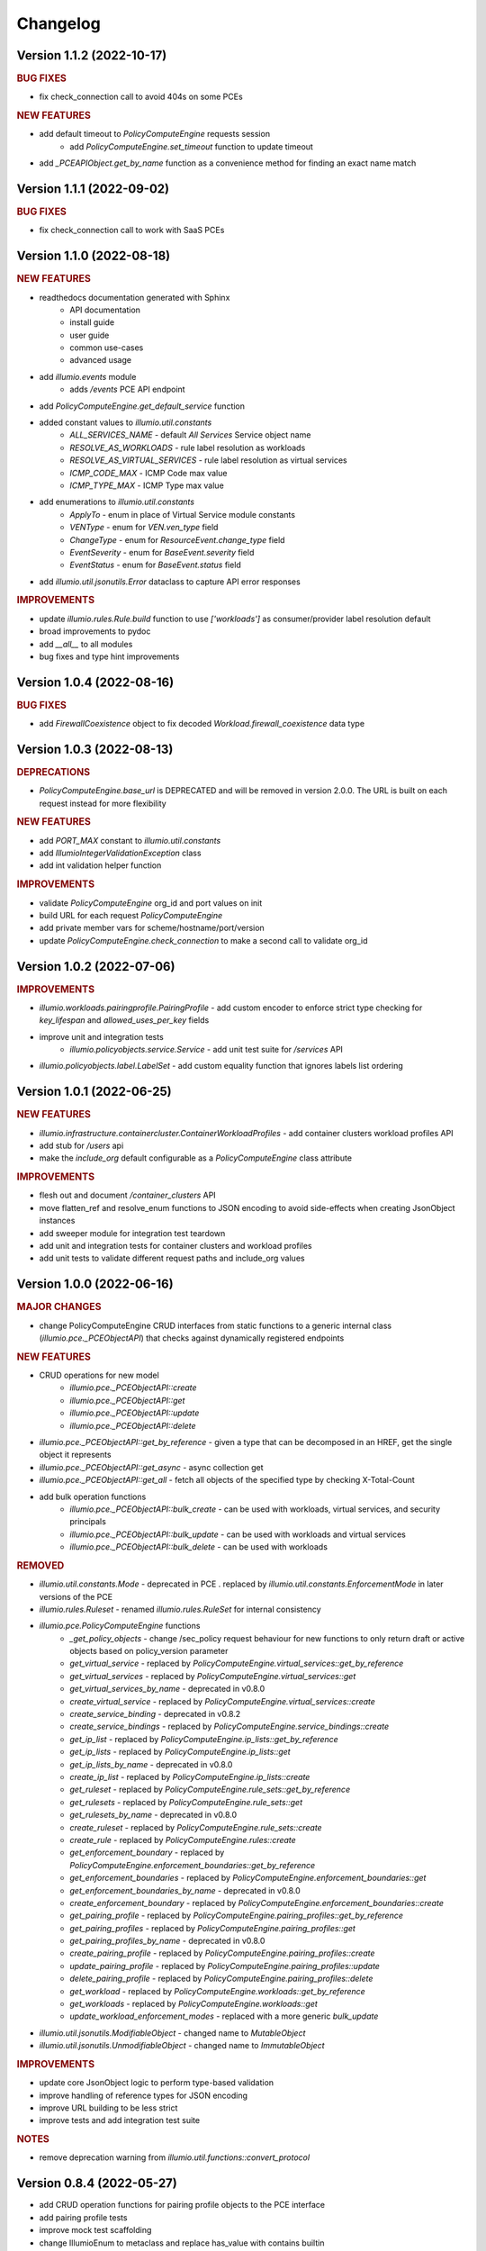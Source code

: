 Changelog
=========

Version 1.1.2 (2022-10-17)
--------------------------

.. rubric:: BUG FIXES

* fix check_connection call to avoid 404s on some PCEs

.. rubric:: NEW FEATURES

* add default timeout to `PolicyComputeEngine` requests session
    * add `PolicyComputeEngine.set_timeout` function to update timeout
* add `_PCEAPIObject.get_by_name` function as a convenience method for finding an exact name match

Version 1.1.1 (2022-09-02)
--------------------------

.. rubric:: BUG FIXES

* fix check_connection call to work with SaaS PCEs

Version 1.1.0 (2022-08-18)
--------------------------

.. rubric:: NEW FEATURES

* readthedocs documentation generated with Sphinx
    * API documentation
    * install guide
    * user guide
    * common use-cases
    * advanced usage
* add `illumio.events` module
    * adds `/events` PCE API endpoint
* add `PolicyComputeEngine.get_default_service` function
* added constant values to `illumio.util.constants`
    * `ALL_SERVICES_NAME` - default `All Services` Service object name
    * `RESOLVE_AS_WORKLOADS` - rule label resolution as workloads
    * `RESOLVE_AS_VIRTUAL_SERVICES` - rule label resolution as virtual services
    * `ICMP_CODE_MAX` - ICMP Code max value
    * `ICMP_TYPE_MAX` - ICMP Type max value
* add enumerations to `illumio.util.constants`
    * `ApplyTo` - enum in place of Virtual Service module constants
    * `VENType` - enum for `VEN.ven_type` field
    * `ChangeType` - enum for `ResourceEvent.change_type` field
    * `EventSeverity` - enum for `BaseEvent.severity` field
    * `EventStatus` - enum for `BaseEvent.status` field

* add `illumio.util.jsonutils.Error` dataclass to capture API error responses

.. rubric:: IMPROVEMENTS

* update `illumio.rules.Rule.build` function to use `['workloads']` as consumer/provider label resolution default
* broad improvements to pydoc
* add `__all__` to all modules
* bug fixes and type hint improvements

Version 1.0.4 (2022-08-16)
--------------------------

.. rubric:: BUG FIXES

* add `FirewallCoexistence` object to fix decoded `Workload.firewall_coexistence` data type

Version 1.0.3 (2022-08-13)
--------------------------

.. rubric:: DEPRECATIONS

* `PolicyComputeEngine.base_url` is DEPRECATED and will be removed in version 2.0.0. The URL is built on each request instead for more flexibility

.. rubric:: NEW FEATURES

* add `PORT_MAX` constant to `illumio.util.constants`
* add `IllumioIntegerValidationException` class
* add int validation helper function

.. rubric:: IMPROVEMENTS

* validate `PolicyComputeEngine` org_id and port values on init
* build URL for each request `PolicyComputeEngine`
* add private member vars for scheme/hostname/port/version
* update `PolicyComputeEngine.check_connection` to make a second call to validate org_id

Version 1.0.2 (2022-07-06)
--------------------------

.. rubric:: IMPROVEMENTS

* `illumio.workloads.pairingprofile.PairingProfile` - add custom encoder to enforce strict type checking for `key_lifespan` and `allowed_uses_per_key` fields
* improve unit and integration tests
    * `illumio.policyobjects.service.Service` - add unit test suite for `/services` API
* `illumio.policyobjects.label.LabelSet` - add custom equality function that ignores labels list ordering

Version 1.0.1 (2022-06-25)
--------------------------

.. rubric:: NEW FEATURES

* `illumio.infrastructure.containercluster.ContainerWorkloadProfiles` - add container clusters workload profiles API
* add stub for `/users` api
* make the `include_org` default configurable as a `PolicyComputeEngine` class attribute

.. rubric:: IMPROVEMENTS

* flesh out and document `/container_clusters` API
* move flatten_ref and resolve_enum functions to JSON encoding to avoid side-effects when creating JsonObject instances
* add sweeper module for integration test teardown
* add unit and integration tests for container clusters and workload profiles
* add unit tests to validate different request paths and include_org values

Version 1.0.0 (2022-06-16)
--------------------------

.. rubric:: MAJOR CHANGES

* change PolicyComputeEngine CRUD interfaces from static functions to a generic internal class (`illumio.pce._PCEObjectAPI`) that checks against dynamically registered endpoints

.. rubric:: NEW FEATURES

* CRUD operations for new model
    * `illumio.pce._PCEObjectAPI::create`
    * `illumio.pce._PCEObjectAPI::get`
    * `illumio.pce._PCEObjectAPI::update`
    * `illumio.pce._PCEObjectAPI::delete`
* `illumio.pce._PCEObjectAPI::get_by_reference` - given a type that can be decomposed in an HREF, get the single object it represents
* `illumio.pce._PCEObjectAPI::get_async` - async collection get
* `illumio.pce._PCEObjectAPI::get_all` - fetch all objects of the specified type by checking X-Total-Count
* add bulk operation functions
    * `illumio.pce._PCEObjectAPI::bulk_create` - can be used with workloads, virtual services, and security principals
    * `illumio.pce._PCEObjectAPI::bulk_update` - can be used with workloads and virtual services
    * `illumio.pce._PCEObjectAPI::bulk_delete` - can be used with workloads

.. rubric:: REMOVED

* `illumio.util.constants.Mode` - deprecated in PCE . replaced by `illumio.util.constants.EnforcementMode` in later versions of the PCE
* `illumio.rules.Ruleset` - renamed `illumio.rules.RuleSet` for internal consistency
* `illumio.pce.PolicyComputeEngine` functions
    * `_get_policy_objects` - change /sec_policy request behaviour for new functions to only return draft or active objects based on policy_version parameter
    * `get_virtual_service` - replaced by `PolicyComputeEngine.virtual_services::get_by_reference`
    * `get_virtual_services` - replaced by `PolicyComputeEngine.virtual_services::get`
    * `get_virtual_services_by_name` - deprecated in v0.8.0
    * `create_virtual_service` - replaced by `PolicyComputeEngine.virtual_services::create`
    * `create_service_binding` - deprecated in v0.8.2
    * `create_service_bindings` - replaced by `PolicyComputeEngine.service_bindings::create`
    * `get_ip_list` - replaced by `PolicyComputeEngine.ip_lists::get_by_reference`
    * `get_ip_lists` - replaced by `PolicyComputeEngine.ip_lists::get`
    * `get_ip_lists_by_name` - deprecated in v0.8.0
    * `create_ip_list` - replaced by `PolicyComputeEngine.ip_lists::create`
    * `get_ruleset` - replaced by `PolicyComputeEngine.rule_sets::get_by_reference`
    * `get_rulesets` - replaced by `PolicyComputeEngine.rule_sets::get`
    * `get_rulesets_by_name` - deprecated in v0.8.0
    * `create_ruleset` - replaced by `PolicyComputeEngine.rule_sets::create`
    * `create_rule` - replaced by `PolicyComputeEngine.rules::create`
    * `get_enforcement_boundary` - replaced by `PolicyComputeEngine.enforcement_boundaries::get_by_reference`
    * `get_enforcement_boundaries` - replaced by `PolicyComputeEngine.enforcement_boundaries::get`
    * `get_enforcement_boundaries_by_name` - deprecated in v0.8.0
    * `create_enforcement_boundary` - replaced by `PolicyComputeEngine.enforcement_boundaries::create`
    * `get_pairing_profile` - replaced by `PolicyComputeEngine.pairing_profiles::get_by_reference`
    * `get_pairing_profiles` - replaced by `PolicyComputeEngine.pairing_profiles::get`
    * `get_pairing_profiles_by_name` - deprecated in v0.8.0
    * `create_pairing_profile` - replaced by `PolicyComputeEngine.pairing_profiles::create`
    * `update_pairing_profile` - replaced by `PolicyComputeEngine.pairing_profiles::update`
    * `delete_pairing_profile` - replaced by `PolicyComputeEngine.pairing_profiles::delete`
    * `get_workload` - replaced by `PolicyComputeEngine.workloads::get_by_reference`
    * `get_workloads` - replaced by `PolicyComputeEngine.workloads::get`
    * `update_workload_enforcement_modes` - replaced with a more generic `bulk_update`
* `illumio.util.jsonutils.ModifiableObject` - changed name to `MutableObject`
* `illumio.util.jsonutils.UnmodifiableObject` - changed name to `ImmutableObject`

.. rubric:: IMPROVEMENTS

* update core JsonObject logic to perform type-based validation
* improve handling of reference types for JSON encoding
* improve URL building to be less strict
* improve tests and add integration test suite

.. rubric:: NOTES

* remove deprecation warning from `illumio.util.functions::convert_protocol`

Version 0.8.4 (2022-05-27)
--------------------------

* add CRUD operation functions for pairing profile objects to the PCE interface
* add pairing profile tests
* improve mock test scaffolding
* change IllumioEnum to metaclass and replace has_value with contains builtin

Version 0.8.3 (2022-05-16)
--------------------------

* add retry logic to PCE requests session

Version 0.8.2 (2022-03-14)
--------------------------

* add tests for PCE URL parsing
* improve documentation
    * add README and CONTRIBUTING docs
    * add copyright and license header to all modules
    * add docstrings for PolicyComputeEngine functions, improve URL parsing
* add UnmodifiableObject class for PolicyVersion (create only)
* change IllumioObject to inherit from Reference
* update parsing in traffic query blocks to simplify builder
* raise IllumioException if invalid protocol name is passed to BaseService subclass
* deprecate convert_protocol function in favour of baking proto conversion into service post_init
* add PolicyObjectType enum
* add parse_url function to improve handling of PCE url arg
* default to draft version of rulesets when creating rules

Version 0.8.1 (2022-03-09)
--------------------------

* overhaul complex type decoding by centralizing logic in JsonObject
* update test cases
* add changelog

Version 0.8.0 (2022-03-03)
--------------------------

* add deprecation decorator
* deprecate get_by_name in favor of broader collection get logic
* add get_ruleset function
* add create_ip_list function
* add ip list tests
* overhaul tests to improve mock logic
* remove duplication in async job calls

Version 0.7.3 (2022-02-22)
--------------------------

* fix get_workloads to correctly use max_results
* update_workload_enforcement_modes can now batch process any number of requested workloads
* fix LabelSet internal type as workload repr can use full Label objects
* improve logic for traffic analysis timestamp conversion
* add classifiers to setup config
* fix license copyright

Version 0.7.2 (2022-01-25)
--------------------------

* update dependencies to remove dataclass req for python versions above 3.6
* fix exception thrown when HTTP error responses don't contain content-type header

Version 0.7.1 (2022-01-07)
--------------------------

* update core json decode functionality to allow for arbitrary parameters not represented in the dataclass definitions for forward compatibility
* change builder function to properly represent traffic query blocks for src/dst/services
* fix representation of selectively_enforced_services param and add num_enforcement_boundaries

Version 0.7.0 (2022-01-06)
--------------------------

* add basic test shells for rules/rulesets
* fix type of service binding workload param
* change json encode default behaviour to improve recursive encoding in cases with complex nested objects
* change connection check to use /health endpoint

Version 0.6.5 (2021-12-20)
--------------------------

* improve get_workloads logic and add check_connection function
* fix traffic flow state error message and incorrect value for timeout state

Version 0.6.4 (2021-11-29)
--------------------------

* add get_workloads function and refactor how default header/params are set

Version 0.6.3 (2021-11-21)
--------------------------

* update Rule builder to allow multiple ingress_service input types

Version 0.6.2 (2021-11-20)
--------------------------

* add set_proxies function to set request session proxies

Version 0.6.1 (2021-11-19)
--------------------------

* allow unix timestamps as valid inputs for start/end dates in traffic analysis queries
* fix x_by reference nesting

Version 0.6.0 (2021-11-18)
--------------------------

* add Rule object builder function and improve HREF regex
* add helper function to convert draft href to active
* move base classes to jsonutils module to avoid circular refs
* fix get_by_name function and improve request error logic
* ignore DS_Store files on mac

Version 0.5.5 (2021-11-18)
--------------------------

* remove get_by_name duplication and simplify calls by working around active/draft duplicate results
* add submodule shortcuts back to root imports
* add update_workload_enforcement_modes function

Version 0.5.4 (2021-11-17)
--------------------------

* add enforcement boundary PCE functions and fix issues with get_by_name and create_service_binding functions
* update rule ingress_services decoding to correctly identify between Service/ServicePort
* add draft and active policy version constants
* improve create_service_binding logic and add create_service_bindings function for batch creation

Version 0.5.3 (2021-11-17)
--------------------------

* separate out base rule class for use with enforcement boundaries
* flesh out Service object structure
* fix IP list convenience functions
* move caps property to ModifiableObject class; add missing type decoding to Rules

Version 0.5.2 (2021-11-16)
--------------------------

* add Reference class for simple href representations in more complex objects
* add IP list convenience methods and create_rule PCE function
* add actor submodule to rules module exports

Version 0.5.1 (2021-11-16)
--------------------------

* fix test imports
* move secpolicy to package root and remove root shortcuts for submodule imports; clean up project imports

Version 0.5.0 (2021-11-16)
--------------------------

* flesh out rules and rulesets and add create_ruleset PCE function
* add SecurityPrincipal policy object skeleton

Version 0.4.2 (2021-11-16)
--------------------------

* remove UserObject in favour of the more generic ModifiableObject as workloads and other objects can be created/modified by non-user entities (e.g. agents)

Version 0.4.1 (2021-11-16)
--------------------------

* add missing fields needed to decode workload objects; implement get_workload PCE function
* remove custom fields for workload open_service_ports objects in favour of new class
* change Network class to IllumioObject subtype
* add VisibilityLevel enum

Version 0.4.0 (2021-11-16)
--------------------------

* fix policy provisioning and add PolicyVersion object
* flesh out IPList class and add get_ip_list PCE function
* move common external_data_set and external_data_reference params into IllumioObject base class
* move modification params to UserObject
* add missing fields for ServiceBinding and PortOverride classes
* add create_service_binding function and dependent objects
* fix PCE functions to send objects rather than JSON strings
* provide more detailed error messages in case of API exceptions
* remove name requirement for virtual service init; change apply_to default to None
* fix broken build function and add error case
* add policy provision API call and dependent objects
* add LabelSet object type
* move enums to constants util module and improve validation logic

Version 0.3.0 (2021-11-11)
--------------------------

* create more descriptive modules and move submodules from policyobjects
* change core object structure to use IllumioObject base class
* move JsonObject class to jsonutils
* standardize formatting for complex type decoding
* use IllumioEncoder rather than directly calling to_json

Version 0.2.0 (2021-11-10)
--------------------------

* add async traffic flow function and builder function for traffic queries
* flesh out traffic analysis flow objects and add decode test
* flesh out workload object definition and subclasses
* add containercluster and vulnerabilityreport module stubs
* define extendable base enum class for package-wide use
* add Network and Vulnerability stubs for workloads
* add params to Service to accommodate Workload open_service_ports object definition
* add delete_type param to base PolicyObject
* add _validate function called from post_init in base JsonObject class
* add virtualserver stub module
* shift date validation to the API so we don't have to worry about ISO format conversion (fromisoformat isn't introduced until 3.9) or timezones
* simplify creation of query objects
* add validation for start and end dates
* add query_name field for async queries
* add traffic analysis query structure dataclasses
* add workload and iplist module stubs
* use UserObject base class and simplify init logic for simple reference cases
* combine service objects into single module and simplify class structures
* add User object and separate UserObject base class for user-created policy objects
* use socket lib function rather than custom protocol enum for conversion to int
* move JsonObject base class into policyobject module
* add pytest cache to gitignore

Version 0.1.1 (2021-11-07)
--------------------------

* improve virtual service tests
* overhaul policy object structures and improve json encoding/decoding
* remove api module

Version 0.1.0 (2021-11-04)
--------------------------

* initial commit
